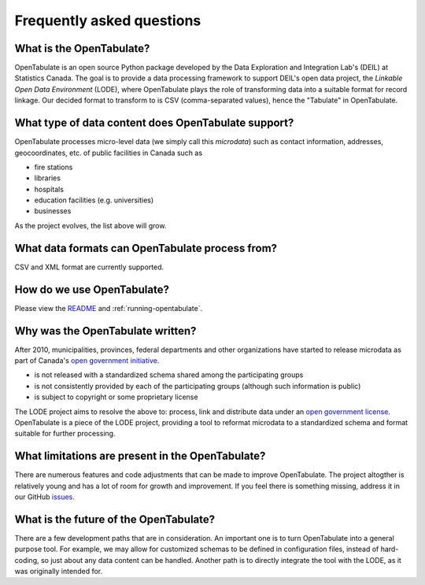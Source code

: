 .. _faq:

==========================
Frequently asked questions
==========================

-------------------------
What is the OpenTabulate?
-------------------------

OpenTabulate is an open source Python package developed by the Data Exploration and Integration Lab's (DEIL) at Statistics Canada. The goal is to provide a data processing framework to support DEIL's open data project, the *Linkable Open Data Environment* (LODE), where OpenTabulate plays the role of transforming data into a suitable format for record linkage. Our decided format to transform to is CSV (comma-separated values), hence the "Tabulate" in OpenTabulate.

----------------------------------------------------
What type of data content does OpenTabulate support?
----------------------------------------------------

OpenTabulate processes micro-level data (we simply call this *microdata*) such as contact information, addresses, geocoordinates, etc. of public facilities in Canada such as

* fire stations
* libraries
* hospitals
* education facilities (e.g. universities)
* businesses

As the project evolves, the list above will grow.

------------------------------------------------
What data formats can OpenTabulate process from?
------------------------------------------------

CSV and XML format are currently supported.

---------------------------
How do we use OpenTabulate?
---------------------------

Please view the `README <https://github.com/CSBP-CPSE/OpenTabulate>`_ and :ref:`running-opentabulate`.

---------------------------------
Why was the OpenTabulate written?
---------------------------------

After 2010, municipalities, provinces, federal departments and other organizations have started to release microdata as part of Canada's `open government initiative <https://open.canada.ca/en/about-open-government>`_. 

* is not released with a standardized schema shared among the participating groups
* is not consistently provided by each of the participating groups (although such information is public)
* is subject to copyright or some proprietary license

The LODE project aims to resolve the above to: process, link and distribute data under an `open government license <https://open.canada.ca/en/open-government-licence-canada>`_. OpenTabulate is a piece of the LODE project, providing a tool to reformat microdata to a standardized schema and format suitable for further processing.

-------------------------------------------------
What limitations are present in the OpenTabulate?
-------------------------------------------------

There are numerous features and code adjustments that can be made to improve OpenTabulate. The project altogther is relatively young and has a lot of room for growth and improvement. If you feel there is something missing, address it in our GitHub `issues <https://github.com/CSBP-CPSE/OpenBusinessRepository/issues>`_.

---------------------------------------
What is the future of the OpenTabulate?
---------------------------------------

There are a few development paths that are in consideration. An important one is to turn OpenTabulate into a general purpose tool. For example, we may allow for customized schemas to be defined in configuration files, instead of hard-coding, so just about any data content can be handled. Another path is to directly integrate the tool with the LODE, as it was originally intended for.
